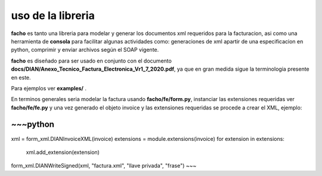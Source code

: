 uso de la libreria
==================

**facho** es tanto una libreria para modelar y generar los documentos xml requeridos para la facturacion,
asi como una herramienta de **consola** para facilitar algunas actividades como: generaciones de xml
apartir de una especificacion en python, comprimir y enviar archivos según el SOAP vigente.

**facho** es diseñado para ser usado en conjunto con el documento **docs/DIAN/Anexo_Tecnico_Factura_Electronica_Vr1_7_2020.pdf**, ya que en gran medida sigue la terminologia presente en este.


Para ejemplos ver **examples/** .

En terminos generales seria modelar la factura usando **facho/fe/form.py**, instanciar las extensiones requeridas ver **facho/fe/fe.py** y
una vez generado el objeto invoice y las extensiones requeridas se procede a crear el XML, ejemplo:

~~~python
....
xml = form_xml.DIANInvoiceXML(invoice)
extensions = module.extensions(invoice)
for extension in extensions:
  xml.add_extension(extension)

form_xml.DIANWriteSigned(xml, "factura.xml", "llave privada", "frase")
~~~
